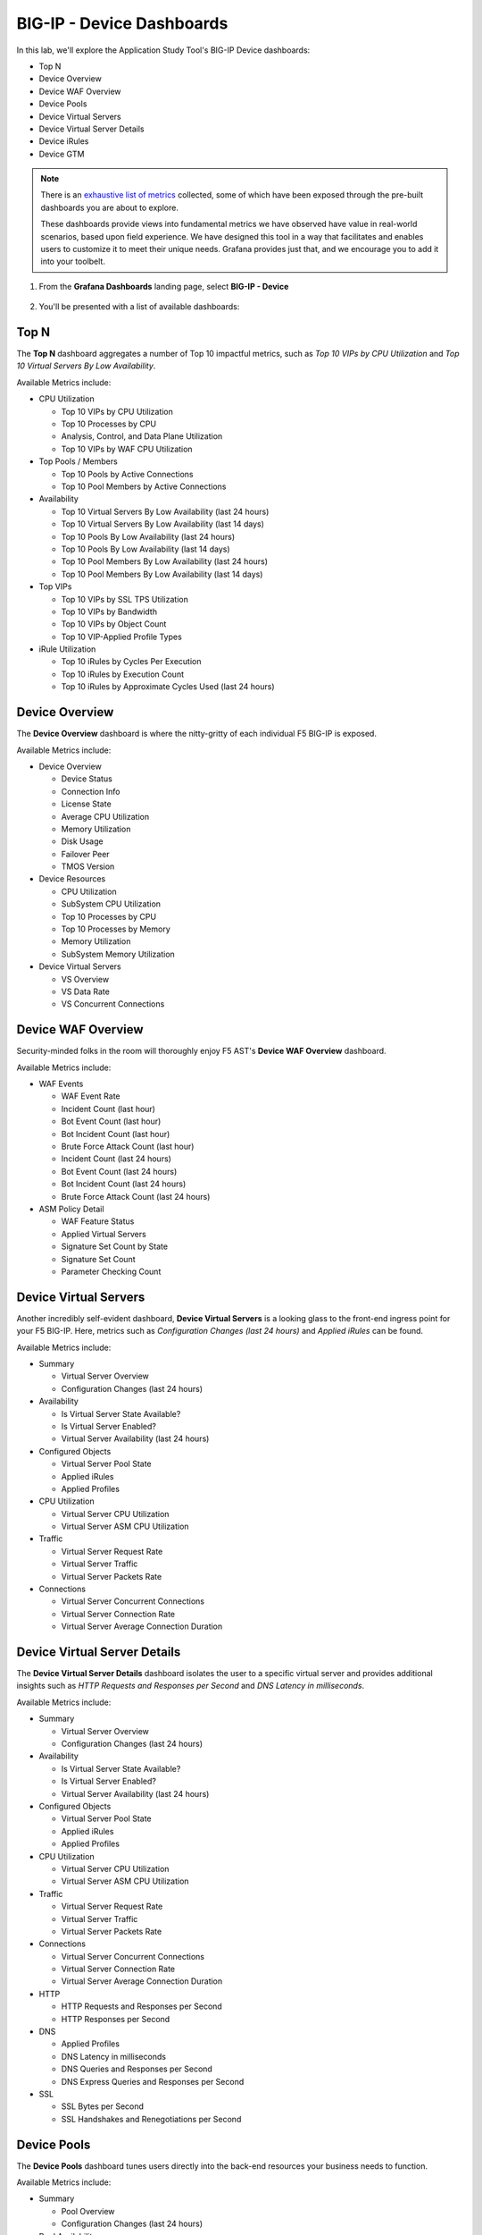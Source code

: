 .. _BIG-IP - Device:

BIG-IP - Device Dashboards
==========================

In this lab, we'll explore the Application Study Tool's BIG-IP Device dashboards:

- Top N
- Device Overview
- Device WAF Overview
- Device Pools
- Device Virtual Servers
- Device Virtual Server Details
- Device iRules
- Device GTM

.. note:: There is an `exhaustive list of metrics <https://github.com/f5devcentral/application-study-tool/blob/main/pages/components/otel_collector/receiver_metrics.md>`_ collected, some of which have been exposed through the pre-built dashboards you are about to explore.

    These dashboards provide views into fundamental metrics we have observed have value in real-world scenarios, based upon field experience. We have designed this tool in a way that facilitates and enables users to customize it to meet their unique needs. Grafana provides just that, and we encourage you to add it into your toolbelt.

#. From the **Grafana Dashboards** landing page, select **BIG-IP - Device**

    .. image:: images/device_dashboards_link.png
        :width: 500

#. You'll be presented with a list of available dashboards:

    .. image:: images/device_dashboards.png
        :width: 500

Top N
-----

The **Top N** dashboard aggregates a number of Top 10 impactful metrics, such as *Top 10 VIPs by CPU Utilization* and *Top 10 Virtual Servers By Low Availability*.


Available Metrics include:

* CPU Utilization

  * Top 10 VIPs by CPU Utilization

  * Top 10 Processes by CPU

  * Analysis, Control, and Data Plane Utilization

  * Top 10 VIPs by WAF CPU Utilization

* Top Pools / Members

  * Top 10 Pools by Active Connections

  * Top 10 Pool Members by Active Connections

* Availability

  * Top 10 Virtual Servers By Low Availability (last 24 hours)

  * Top 10 Virtual Servers By Low Availability (last 14 days)

  * Top 10 Pools By Low Availability (last 24 hours)

  * Top 10 Pools By Low Availability (last 14 days)

  * Top 10 Pool Members By Low Availability (last 24 hours)

  * Top 10 Pool Members By Low Availability (last 14 days)

* Top VIPs

  * Top 10 VIPs by SSL TPS Utilization

  * Top 10 VIPs by Bandwidth

  * Top 10 VIPs by Object Count

  * Top 10 VIP-Applied Profile Types

* iRule Utilization

  * Top 10 iRules by Cycles Per Execution

  * Top 10 iRules by Execution Count

  * Top 10 iRules by Approximate Cycles Used (last 24 hours)



.. image:: images/device_topn_dashboard.png
    :width: 800

Device Overview
---------------

The **Device Overview** dashboard is where the nitty-gritty of each individual F5 BIG-IP is exposed.

Available Metrics include:

* Device Overview

  * Device Status

  * Connection Info

  * License State

  * Average CPU Utilization

  * Memory Utilization

  * Disk Usage

  * Failover Peer

  * TMOS Version

* Device Resources

  * CPU Utilization

  * SubSystem CPU Utilization

  * Top 10 Processes by CPU

  * Top 10 Processes by Memory

  * Memory Utilization

  * SubSystem Memory Utilization

* Device Virtual Servers

  * VS Overview

  * VS Data Rate

  * VS Concurrent Connections


.. image:: images/device_overview_dashboard.png
    :width: 800

Device WAF Overview
-------------------

Security-minded folks in the room will thoroughly enjoy F5 AST's **Device WAF Overview** dashboard.

Available Metrics include:

* WAF Events

  * WAF Event Rate

  * Incident Count (last hour)

  * Bot Event Count (last hour)

  * Bot Incident Count (last hour)

  * Brute Force Attack Count (last hour)

  * Incident Count (last 24 hours)

  * Bot Event Count (last 24 hours)

  * Bot Incident Count (last 24 hours)

  * Brute Force Attack Count (last 24 hours)

* ASM Policy Detail

  * WAF Feature Status

  * Applied Virtual Servers

  * Signature Set Count by State

  * Signature Set Count

  * Parameter Checking Count


.. image:: images/device_waf_overview_dashboard.png
    :width: 800

Device Virtual Servers
----------------------

Another incredibly self-evident dashboard, **Device Virtual Servers** is a looking glass to the front-end ingress point for your F5 BIG-IP. Here, metrics such as *Configuration Changes (last 24 hours)* and *Applied iRules* can be found.

Available Metrics include:

* Summary

  * Virtual Server Overview

  * Configuration Changes (last 24 hours)

* Availability

  * Is Virtual Server State Available?

  * Is Virtual Server Enabled?

  * Virtual Server Availability (last 24 hours)

* Configured Objects

  * Virtual Server Pool State

  * Applied iRules

  * Applied Profiles

* CPU Utilization

  * Virtual Server CPU Utilization

  * Virtual Server ASM CPU Utilization

* Traffic

  * Virtual Server Request Rate

  * Virtual Server Traffic

  * Virtual Server Packets Rate

* Connections

  * Virtual Server Concurrent Connections

  * Virtual Server Connection Rate

  * Virtual Server Average Connection Duration


.. image:: images/device_virtual_servers_dashboard.png
    :width: 800

Device Virtual Server Details
-----------------------------

The **Device Virtual Server Details** dashboard isolates the user to a specific virtual server and provides additional insights such as *HTTP Requests and Responses per Second* and *DNS Latency in milliseconds*.

Available Metrics include:

* Summary

  * Virtual Server Overview

  * Configuration Changes (last 24 hours)

* Availability

  * Is Virtual Server State Available?

  * Is Virtual Server Enabled?

  * Virtual Server Availability (last 24 hours)

* Configured Objects

  * Virtual Server Pool State

  * Applied iRules

  * Applied Profiles

* CPU Utilization

  * Virtual Server CPU Utilization

  * Virtual Server ASM CPU Utilization

* Traffic

  * Virtual Server Request Rate

  * Virtual Server Traffic

  * Virtual Server Packets Rate

* Connections

  * Virtual Server Concurrent Connections

  * Virtual Server Connection Rate

  * Virtual Server Average Connection Duration

* HTTP

  * HTTP Requests and Responses per Second

  * HTTP Responses per Second

* DNS

  * Applied Profiles

  * DNS Latency in milliseconds

  * DNS Queries and Responses per Second

  * DNS Express Queries and Responses per Second

* SSL

  * SSL Bytes per Second

  * SSL Handshakes and Renegotiations per Second


.. image:: images/device_virtual_servers_details_dashboard.png
    :width: 800


Device Pools
------------

The **Device Pools** dashboard tunes users directly into the back-end resources your business needs to function.

Available Metrics include:

* Summary

  * Pool Overview

  * Configuration Changes (last 24 hours)

* Pool Availability

  * Is Pool State Available?

  * Active Pool Members

  * Pool Availability (last 24 hours)

* Pool Utilization

  * Pool Data Rate

  * Active Pool Connection Count

  * Pool Request Rate

* Pool Member Availability

  * Is Pool Member State Available?

  * Pool Member Availability (last 24 hours)


.. image:: images/device_pools_dashboard.png
    :width: 800


Device iRules
-------------

The **Device iRules** dashboard should come as no surprise to anyone familiar with F5 BIG-IP. iRules are an integral part of powering application delivery, and having operational state data such as *iRule Execution Rate* and *iRule Failure Rate* is critical and revealing. You can even dig deeper and learn about *Failures by Event Type*.

Available Metrics include:

* Overview

  * Top 10 iRules by Approximate Cycles Used (last 24 hours)

  * Top 10 iRules by Cycles per Execution

  * Top 10 iRules by Executions

  * iRule Execution Rate

  * iRule Failure Rate

  * iRule Abort Rate

* Rule Event Detail

  * Executions by Event Type

  * Failures by Event Type

  * Aborts by Event Type


.. image:: images/device_irules_dashboard.png
    :width: 800

Device GTM
----------

Last, but certainly not least, the **Device GTM** dashboard provides a view of the DNS and global resiliency metrics across your F5 BIG-IP estate.

.. note:: One of the first things you'll notice about this dashboard is the presence of configuration instructions. Please take note of these and be sure your ``ast_defaults.yaml`` and ``bigip_receivers.yaml`` files are properly configured. Otherwise, stats will not be collected and displayed.

Available Metrics include:

* GTM Overview

* Requests Rate by Type


.. image:: images/device_gtm_dashboard.png
    :width: 800

Please select **Next** below and continue on to :ref:`Device/Profiles`.